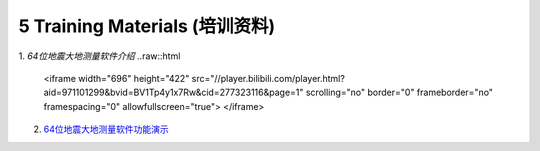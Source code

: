 =================================
5 Training Materials (培训资料)
=================================

1. `64位地震大地测量软件介绍`
..raw::html

   <iframe width="696" height="422" src="//player.bilibili.com/player.html?aid=971101299&bvid=BV1Tp4y1x7Rw&cid=277323116&page=1" scrolling="no" border="0" frameborder="no" framespacing="0" allowfullscreen="true"> </iframe>
2. `64位地震大地测量软件功能演示 <https://dx.doi.org/10.12351/ks.2307.2352>`_
